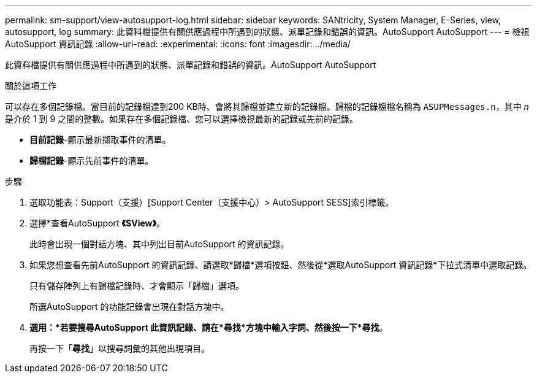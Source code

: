 ---
permalink: sm-support/view-autosupport-log.html 
sidebar: sidebar 
keywords: SANtricity, System Manager, E-Series, view, autosupport, log 
summary: 此資料檔提供有關供應過程中所遇到的狀態、派單記錄和錯誤的資訊。AutoSupport AutoSupport 
---
= 檢視AutoSupport 資訊記錄
:allow-uri-read: 
:experimental: 
:icons: font
:imagesdir: ../media/


[role="lead"]
此資料檔提供有關供應過程中所遇到的狀態、派單記錄和錯誤的資訊。AutoSupport AutoSupport

.關於這項工作
可以存在多個記錄檔。當目前的記錄檔達到200 KB時、會將其歸檔並建立新的記錄檔。歸檔的記錄檔檔名稱為 `ASUPMessages.n`，其中 _n_ 是介於 1 到 9 之間的整數。如果存在多個記錄檔、您可以選擇檢視最新的記錄或先前的記錄。

* *目前記錄*-顯示最新擷取事件的清單。
* *歸檔記錄*-顯示先前事件的清單。


.步驟
. 選取功能表：Support（支援）[Support Center（支援中心）> AutoSupport SESS]索引標籤。
. 選擇*查看AutoSupport *《SView》*。
+
此時會出現一個對話方塊、其中列出目前AutoSupport 的資訊記錄。

. 如果您想查看先前AutoSupport 的資訊記錄、請選取*歸檔*選項按鈕、然後從*選取AutoSupport 資訊記錄*下拉式清單中選取記錄。
+
只有儲存陣列上有歸檔記錄時、才會顯示「歸檔」選項。

+
所選AutoSupport 的功能記錄會出現在對話方塊中。

. *選用：*若要搜尋AutoSupport 此資訊記錄、請在*尋找*方塊中輸入字詞、然後按一下*尋找*。
+
再按一下「*尋找*」以搜尋詞彙的其他出現項目。


